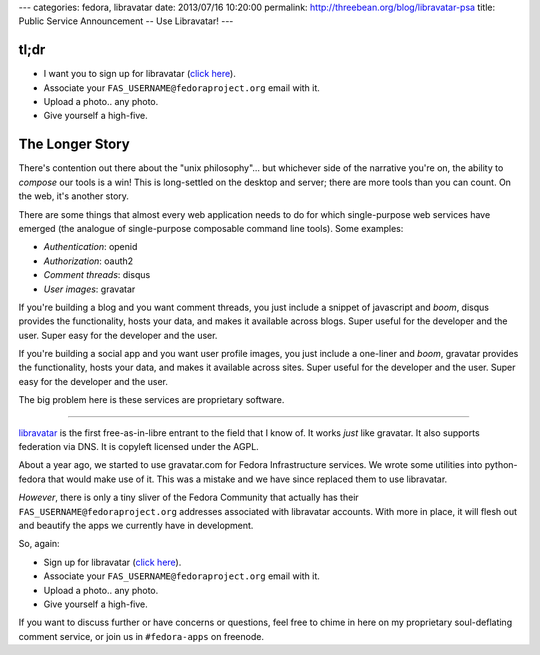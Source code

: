 ---
categories: fedora, libravatar
date: 2013/07/16 10:20:00
permalink: http://threebean.org/blog/libravatar-psa
title: Public Service Announcement -- Use Libravatar!
---


tl;dr
-----

- I want you to sign up for libravatar (`click here
  <https://www.libravatar.org/account/new/>`_).
- Associate your ``FAS_USERNAME@fedoraproject.org`` email with it.
- Upload a photo.. any photo.
- Give yourself a high-five.

The Longer Story
----------------

There's contention out there about the "unix philosophy"... but whichever side
of the narrative you're on, the ability to *compose* our tools is a win!
This is long-settled on the desktop and server; there are more tools than you
can count.  On the web, it's another story.

There are some things that almost every web application needs to do for which
single-purpose web services have emerged (the analogue of single-purpose
composable command line tools).  Some examples:

- *Authentication*: openid
- *Authorization*: oauth2
- *Comment threads*: disqus
- *User images*: gravatar

If you're building a blog and you want comment threads, you just include a
snippet of javascript and *boom*, disqus provides the functionality, hosts your
data, and makes it available across blogs.  Super useful for the developer
and the user.  Super easy for the developer and the user.

If you're building a social app and you want user profile images, you just
include a one-liner and *boom*, gravatar provides the functionality, hosts your
data, and makes it available across sites.  Super useful for the developer
and the user.  Super easy for the developer and the user.

The big problem here is these services are proprietary software.

----

`libravatar <http://libravatar.com>`_ is the first free-as-in-libre entrant to
the field that I know of.  It works *just* like gravatar.  It also supports
federation via DNS.  It is copyleft licensed under the AGPL.

About a year ago, we started to use gravatar.com for Fedora Infrastructure
services.  We wrote some utilities into python-fedora that would make use of
it.  This was a mistake and we have since replaced them to use libravatar.

*However*, there is only a tiny sliver of the Fedora Community that actually
has their ``FAS_USERNAME@fedoraproject.org`` addresses associated with
libravatar accounts.  With more in place, it will flesh out and beautify the
apps we currently have in development.

So, again:

- Sign up for libravatar (`click here
  <https://www.libravatar.org/account/new/>`_).
- Associate your ``FAS_USERNAME@fedoraproject.org`` email with it.
- Upload a photo.. any photo.
- Give yourself a high-five.

If you want to discuss further or have concerns or questions, feel free to
chime in here on my proprietary soul-deflating comment service, or join us
in ``#fedora-apps`` on freenode.
